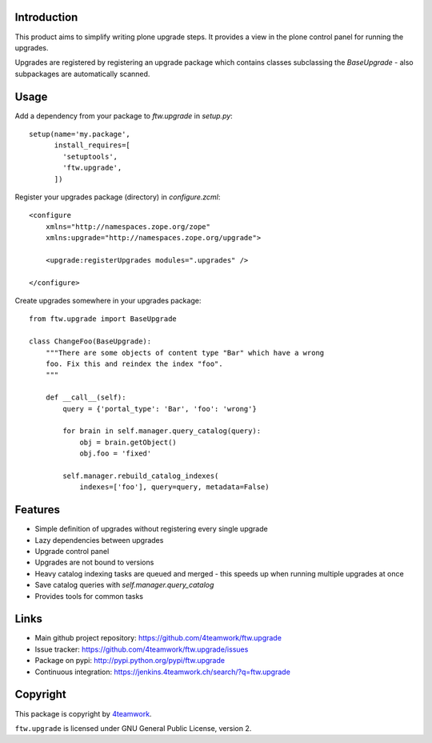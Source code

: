 Introduction
============

This product aims to simplify writing plone upgrade steps. It provides a view
in the plone control panel for running the upgrades.

Upgrades are registered by registering an upgrade package which contains
classes subclassing the `BaseUpgrade` - also subpackages are automatically
scanned.


Usage
=====

Add a dependency from your package to `ftw.upgrade` in `setup.py`:

::

    setup(name='my.package',
          install_requires=[
            'setuptools',
            'ftw.upgrade',
          ])


Register your upgrades package (directory) in `configure.zcml`:

::

    <configure
        xmlns="http://namespaces.zope.org/zope"
        xmlns:upgrade="http://namespaces.zope.org/upgrade">

        <upgrade:registerUpgrades modules=".upgrades" />

    </configure>


Create upgrades somewhere in your upgrades package:

::

    from ftw.upgrade import BaseUpgrade

    class ChangeFoo(BaseUpgrade):
        """There are some objects of content type "Bar" which have a wrong
        foo. Fix this and reindex the index "foo".
        """

        def __call__(self):
            query = {'portal_type': 'Bar', 'foo': 'wrong'}

            for brain in self.manager.query_catalog(query):
                obj = brain.getObject()
                obj.foo = 'fixed'

            self.manager.rebuild_catalog_indexes(
                indexes=['foo'], query=query, metadata=False)


Features
========

* Simple definition of upgrades without registering every single upgrade
* Lazy dependencies between upgrades
* Upgrade control panel
* Upgrades are not bound to versions
* Heavy catalog indexing tasks are queued and merged - this speeds up when
  running multiple upgrades at once
* Save catalog queries with `self.manager.query_catalog`
* Provides tools for common tasks


Links
=====

- Main github project repository: https://github.com/4teamwork/ftw.upgrade
- Issue tracker: https://github.com/4teamwork/ftw.upgrade/issues
- Package on pypi: http://pypi.python.org/pypi/ftw.upgrade
- Continuous integration: https://jenkins.4teamwork.ch/search/?q=ftw.upgrade


Copyright
=========

This package is copyright by `4teamwork <http://www.4teamwork.ch/>`_.

``ftw.upgrade`` is licensed under GNU General Public License, version 2.

